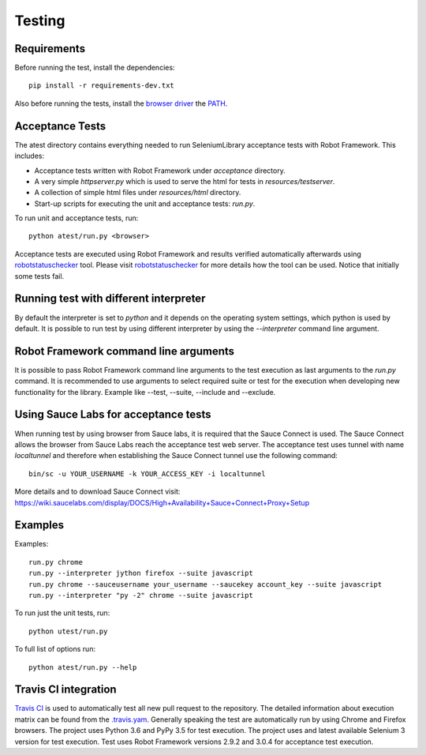 Testing
=======
Requirements
------------
Before running the test, install the dependencies::

    pip install -r requirements-dev.txt

Also before running the tests, install the `browser driver`_ the `PATH`_.

Acceptance Tests
----------------
The atest directory contains everything needed to run SeleniumLibrary
acceptance tests with Robot Framework. This includes:

- Acceptance tests written with Robot Framework under `acceptance`
  directory.
- A very simple `httpserver.py` which is used to serve the html for tests in
  `resources/testserver`.
- A collection of simple html files under `resources/html` directory.
- Start-up scripts for executing the unit and acceptance tests: `run.py`.

To run unit and acceptance tests, run::

    python atest/run.py <browser>

Acceptance tests are executed using Robot Framework and results verified
automatically afterwards using `robotstatuschecker`_ tool. Please visit
`robotstatuschecker`_ for more details how the tool can be used. Notice that
initially some tests fail.

Running test with different interpreter
---------------------------------------
By default the interpreter is set to `python` and it depends on the operating
system settings, which python is used by default. It is possible to run test
by using different interpreter by using the `--interpreter` command line
argument.

Robot Framework command line arguments
--------------------------------------
It is possible to pass Robot Framework command line arguments to the test
execution as last arguments to the `run.py` command. It is recommended
to use arguments to select required suite or test for the execution when
developing new functionality for the library. Example like --test, --suite,
--include and --exclude.

Using Sauce Labs for acceptance tests
-------------------------------------
When running test by using browser from Sauce labs, it is required that the
Sauce Connect is used. The Sauce Connect allows the browser from Sauce Labs
reach the acceptance test web server. The acceptance test uses tunnel with
name `localtunnel` and therefore when establishing the Sauce Connect tunnel
use the following command::

    bin/sc -u YOUR_USERNAME -k YOUR_ACCESS_KEY -i localtunnel

More details and to download Sauce Connect visit:
https://wiki.saucelabs.com/display/DOCS/High+Availability+Sauce+Connect+Proxy+Setup

Examples
--------
Examples::

    run.py chrome
    run.py --interpreter jython firefox --suite javascript
    run.py chrome --sauceusername your_username --saucekey account_key --suite javascript
    run.py --interpreter "py -2" chrome --suite javascript

To run just the unit tests, run::

    python utest/run.py
    
To full list of options run::

    python atest/run.py --help

Travis CI integration
---------------------
`Travis CI`_ is used to automatically test all new pull request to the
repository. The detailed information about execution matrix can be found
from the `.travis.yam`_. Generally speaking the test are automatically run
by using Chrome and Firefox browsers. The project uses Python 3.6 and
PyPy 3.5 for test execution. The project uses and latest available
Selenium 3 version for test execution. Test uses Robot Framework versions 
2.9.2 and 3.0.4 for acceptance test execution.

.. _browser driver: https://github.com/robotframework/SeleniumLibrary#browser-drivers
.. _PATH: https://en.wikipedia.org/wiki/PATH_(variable)
.. _robotstatuschecker: https://github.com/robotframework/statuschecker/
.. _Travis CI: https://travis-ci.org/robotframework/SeleniumLibrary
.. _.travis.yam: https://github.com/robotframework/SeleniumLibrary/blob/master/.travis.yml
